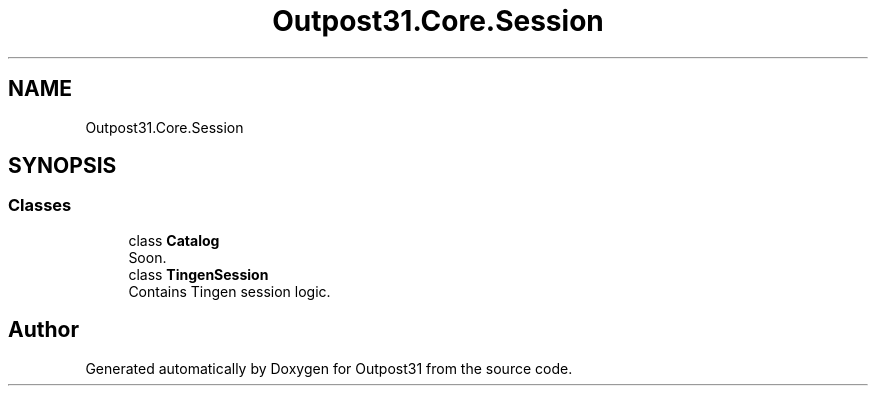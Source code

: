 .TH "Outpost31.Core.Session" 3 "Mon Jul 1 2024" "Outpost31" \" -*- nroff -*-
.ad l
.nh
.SH NAME
Outpost31.Core.Session
.SH SYNOPSIS
.br
.PP
.SS "Classes"

.in +1c
.ti -1c
.RI "class \fBCatalog\fP"
.br
.RI "Soon\&. "
.ti -1c
.RI "class \fBTingenSession\fP"
.br
.RI "Contains Tingen session logic\&. "
.in -1c
.SH "Author"
.PP 
Generated automatically by Doxygen for Outpost31 from the source code\&.

